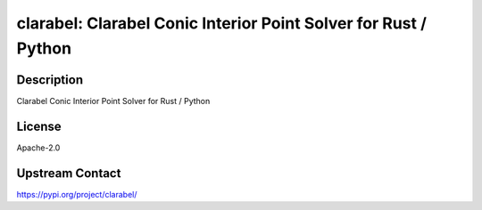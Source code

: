 clarabel: Clarabel Conic Interior Point Solver for Rust / Python
================================================================

Description
-----------

Clarabel Conic Interior Point Solver for Rust / Python

License
-------

Apache-2.0

Upstream Contact
----------------

https://pypi.org/project/clarabel/

